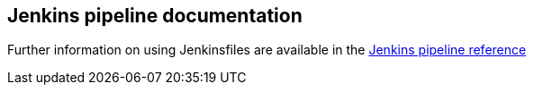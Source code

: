 == Jenkins pipeline documentation

Further information on using Jenkinsfiles are available in the
https://jenkins.io/doc/pipeline/steps/[Jenkins pipeline reference]
